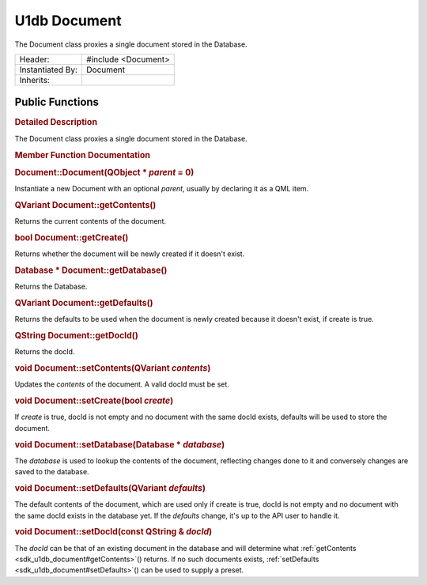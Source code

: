 .. _sdk_u1db_document:
U1db Document
=============

The Document class proxies a single document stored in the Database.

+--------------------------------------+--------------------------------------+
| Header:                              | #include <Document>                  |
+--------------------------------------+--------------------------------------+
| Instantiated By:                     | Document                             |
+--------------------------------------+--------------------------------------+
| Inherits:                            |                                      |
+--------------------------------------+--------------------------------------+

Public Functions
----------------

+--------------------------------------+--------------------------------------+
|                                      | **:ref:`Document <sdk_u1db_document#Docum |
|                                      | ent>`_ **\ (QObject                  |
|                                      | \* *parent* = 0)                     |
+--------------------------------------+--------------------------------------+
| QVariant                             | **:ref:`getContents <sdk_u1db_document#ge |
|                                      | tContents>`_ **\ ()                  |
+--------------------------------------+--------------------------------------+
| bool                                 | **:ref:`getCreate <sdk_u1db_document#getC |
|                                      | reate>`_ **\ ()                      |
+--------------------------------------+--------------------------------------+
| Database \*                          | **:ref:`getDatabase <sdk_u1db_document#ge |
|                                      | tDatabase>`_ **\ ()                  |
+--------------------------------------+--------------------------------------+
| QVariant                             | **:ref:`getDefaults <sdk_u1db_document#ge |
|                                      | tDefaults>`_ **\ ()                  |
+--------------------------------------+--------------------------------------+
| QString                              | **:ref:`getDocId <sdk_u1db_document#getDo |
|                                      | cId>`_ **\ ()                        |
+--------------------------------------+--------------------------------------+
| void                                 | **:ref:`setContents <sdk_u1db_document#se |
|                                      | tContents>`_ **\ (QVariant           |
|                                      | *contents*)                          |
+--------------------------------------+--------------------------------------+
| void                                 | **:ref:`setCreate <sdk_u1db_document#setC |
|                                      | reate>`_ **\ (bool                   |
|                                      | *create*)                            |
+--------------------------------------+--------------------------------------+
| void                                 | **:ref:`setDatabase <sdk_u1db_document#se |
|                                      | tDatabase>`_ **\ (Database           |
|                                      | \* *database*)                       |
+--------------------------------------+--------------------------------------+
| void                                 | **:ref:`setDefaults <sdk_u1db_document#se |
|                                      | tDefaults>`_ **\ (QVariant           |
|                                      | *defaults*)                          |
+--------------------------------------+--------------------------------------+
| void                                 | **:ref:`setDocId <sdk_u1db_document#setDo |
|                                      | cId>`_ **\ (const                    |
|                                      | QString & *docId*)                   |
+--------------------------------------+--------------------------------------+

.. rubric:: Detailed Description
   :name: details

The Document class proxies a single document stored in the Database.

.. rubric:: Member Function Documentation
   :name: member-function-documentation

.. rubric::        \ Document::Document(QObject \* *parent* = 0)
   :name: Document
   :class: fn

Instantiate a new Document with an optional *parent*, usually by
declaring it as a QML item.

.. rubric::        \ QVariant Document::getContents()
   :name: getContents
   :class: fn

Returns the current contents of the document.

.. rubric::        \ bool Document::getCreate()
   :name: getCreate
   :class: fn

Returns whether the document will be newly created if it doesn't exist.

.. rubric::        \ Database \* Document::getDatabase()
   :name: getDatabase
   :class: fn

Returns the Database.

.. rubric::        \ QVariant Document::getDefaults()
   :name: getDefaults
   :class: fn

Returns the defaults to be used when the document is newly created
because it doesn't exist, if create is true.

.. rubric::        \ QString Document::getDocId()
   :name: getDocId
   :class: fn

Returns the docId.

.. rubric::        \ void Document::setContents(QVariant *contents*)
   :name: setContents
   :class: fn

Updates the *contents* of the document. A valid docId must be set.

.. rubric::        \ void Document::setCreate(bool *create*)
   :name: setCreate
   :class: fn

If *create* is true, docId is not empty and no document with the same
docId exists, defaults will be used to store the document.

.. rubric::        \ void Document::setDatabase(Database \* *database*)
   :name: setDatabase
   :class: fn

The *database* is used to lookup the contents of the document,
reflecting changes done to it and conversely changes are saved to the
database.

.. rubric::        \ void Document::setDefaults(QVariant *defaults*)
   :name: setDefaults
   :class: fn

The default contents of the document, which are used only if create is
true, docId is not empty and no document with the same docId exists in
the database yet. If the *defaults* change, it's up to the API user to
handle it.

.. rubric::        \ void Document::setDocId(const QString & *docId*)
   :name: setDocId
   :class: fn

The *docId* can be that of an existing document in the database and will
determine what :ref:`getContents <sdk_u1db_document#getContents>`\ ()
returns. If no such documents exists,
:ref:`setDefaults <sdk_u1db_document#setDefaults>`\ () can be used to
supply a preset.

